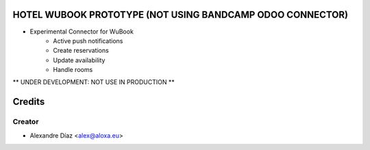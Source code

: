 HOTEL WUBOOK PROTOTYPE (NOT USING BANDCAMP ODOO CONNECTOR)
=============
- Experimental Connector for WuBook
    - Active push notifications
    - Create reservations
    - Update availability
    - Handle rooms

** UNDER DEVELOPMENT: NOT USE IN PRODUCTION **


Credits
=======

Creator
------------

* Alexandre Díaz <alex@aloxa.eu>
